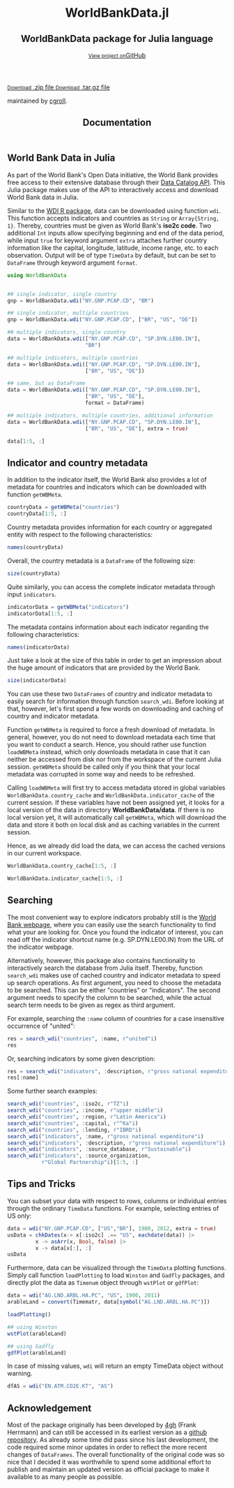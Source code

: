 #+TITLE: Documentation
#+OPTIONS: eval:never-export
#+PROPERTY: exports both
#+PROPERTY: results value
#+PROPERTY: session *julia-docs*
#+OPTIONS: tangle:test/doctests.jl
#+OPTIONS: author:nil
#+OPTIONS: title:nil
#+OPTIONS: email:nil
#+OPTIONS: timestamp:nil
#+OPTIONS: toc:yes
#+OPTIONS: html-doctype:html5

#+HTML_HEAD:  <link rel="shortcut icon" href="./favicon.ico" type="image/x-icon" /> 
#+HTML_HEAD: <meta charset='utf-8'>
#+HTML_HEAD: <meta http-equiv="X-UA-Compatible" content="chrome=1">
#+HTML_HEAD: <meta name="viewport" content="width=device-width, initial-scale=1, maximum-scale=1">
#+HTML_HEAD: <link href='https://fonts.googleapis.com/css?family=Architects+Daughter' rel='stylesheet' type='text/css'>
#+HTML_HEAD: <link rel="stylesheet" type="text/css" href="stylesheets/stylesheet.css" media="screen" />
#+HTML_HEAD: <link rel="stylesheet" type="text/css" href="stylesheets/pygment_trac.css" media="screen" />
#+HTML_HEAD: <link rel="stylesheet" type="text/css" href="stylesheets/print.css" media="print" />

#+HTML_HEAD_EXTRA: <header>
#+HTML_HEAD_EXTRA:  <div class="inner">
#+HTML_HEAD_EXTRA:         <h1>WorldBankData.jl</h1>
#+HTML_HEAD_EXTRA:         <h2>WorldBankData package for Julia language</h2>
#+HTML_HEAD_EXTRA:         <a href="https://github.com/JuliaFinMetriX/WorldBankData.jl" class="button"><small>View project on</small>GitHub</a>
#+HTML_HEAD_EXTRA:       </div>
#+HTML_HEAD_EXTRA:     </header>


#+HTML_HEAD_EXTRA:     <div id="content-wrapper">
#+HTML_HEAD_EXTRA:       <div class="inner clearfix">
#+HTML_HEAD_EXTRA: <aside id="sidebar">
#+HTML_HEAD_EXTRA:    <a href="https://github.com/JuliaFinMetriX">
#+HTML_HEAD_EXTRA:    <img src="./logo.png" width="200" height="114">
#+HTML_HEAD_EXTRA:    </a>
#+HTML_HEAD_EXTRA:    <a href="https://github.com/JuliaFinMetriX/WorldBankData.jl/zipball/master" class="button">
#+HTML_HEAD_EXTRA:      <small>Download</small>
#+HTML_HEAD_EXTRA:      .zip file
#+HTML_HEAD_EXTRA:    </a>
#+HTML_HEAD_EXTRA:    <a href="https://github.com/JuliaFinMetriX/WorldBankData.jl/tarball/master" class="button">
#+HTML_HEAD_EXTRA:      <small>Download</small>
#+HTML_HEAD_EXTRA:      .tar.gz file
#+HTML_HEAD_EXTRA:    </a>
#+HTML_HEAD_EXTRA:     <p class="repo-owner"><a href="https://github.com/JuliaFinMetriX/WorldBankData.jl"></a> maintained by <a href="https://github.com/cgroll">cgroll</a>.</p>
#+HTML_HEAD_EXTRA:  </aside>
#+HTML_HEAD_EXTRA:         <section id="main-content">
#+HTML_HEAD_EXTRA:           <div>



#+BEGIN_COMMENT
Manual post-processing:
- removing the h1 title in the html. This is the second time that the
  word title occurs.  

- copy index.html file to gh-pages branch:
  - git checkout gh-pages
  - git checkout master index.html
  - git commit index.html
#+END_COMMENT

#+BEGIN_SRC julia :exports none :results output :tangle test/doctests.jl
module TestDocumentation

using Base.Test
using DataFrames
using TimeData

println("\n Running documentation tests\n")

#+END_SRC


* World Bank Data in Julia

As part of the World Bank's Open Data initiative, the World Bank
provides free access to their extensive database through their [[http://data.worldbank.org/developers/data-catalog-api][Data
Catalog API]]. This Julia package makes use of the API to interactively
access and download World Bank data in Julia.

Similar to the [[http://cran.r-project.org/web/packages/WDI/index.html][WDI R package]], data can be downloaded using function
~wdi~. This function accepts indicators and countries as ~String~ or
~Array{String, 1}~. Thereby, countries must be given as World Bank's
*iso2c code*. Two additional ~Int~ inputs allow specifying beginning
and end of the data period, while input ~true~ for keyword argument
~extra~ attaches further country information like the capital,
longitude, latitude, income range, etc. to each observation. Output
will be of type ~TimeData~ by default, but can be set to ~DataFrame~
through keyword argument ~format~.

#+BEGIN_SRC julia :results value :tangle test/doctests.jl
   using WorldBankData
#+END_SRC

#+RESULTS:

#+BEGIN_SRC julia :results value :tangle test/doctests.jl
      
   ## single indicator, single country
   gnp = WorldBankData.wdi("NY.GNP.PCAP.CD", "BR")

   ## single indicator, multiple countries
   gnp = WorldBankData.wdi("NY.GNP.PCAP.CD", ["BR", "US", "DE"])

   ## multiple indicators, single country
   data = WorldBankData.wdi(["NY.GNP.PCAP.CD", "SP.DYN.LE00.IN"],
                            "BR")

   ## multiple indicators, multiple countries
   data = WorldBankData.wdi(["NY.GNP.PCAP.CD", "SP.DYN.LE00.IN"],
                            ["BR", "US", "DE"])

   ## same, but as DataFrame
   data = WorldBankData.wdi(["NY.GNP.PCAP.CD", "SP.DYN.LE00.IN"],
                            ["BR", "US", "DE"],
                            format = DataFrame)

   ## multiple indicators, multiple countries, additional information
   data = WorldBankData.wdi(["NY.GNP.PCAP.CD", "SP.DYN.LE00.IN"],
                            ["BR", "US", "DE"], extra = true)

   data[1:5, :]

#+END_SRC

#+RESULTS:
|        idx | iso2c | country | NY.GNP.PCAP.CD |   SP.DYN.LE00.IN | iso3c | name   | region                                        | regionId | capital  | longitude | latitude | income              | incomeId | lending | lendingId |
| 1960-12-31 | BR    | Brazil  |             NA | 54.6921463414634 | BRA   | Brazil | Latin America & Caribbean (all income levels) | LCN      | Brasilia |  -47.9292 | -15.7801 | Upper middle income | UMC      | IBRD    | IBD       |
| 1961-12-31 | BR    | Brazil  |             NA | 55.1696341463415 | BRA   | Brazil | Latin America & Caribbean (all income levels) | LCN      | Brasilia |  -47.9292 | -15.7801 | Upper middle income | UMC      | IBRD    | IBD       |
| 1962-12-31 | BR    | Brazil  |            230 | 55.6330975609756 | BRA   | Brazil | Latin America & Caribbean (all income levels) | LCN      | Brasilia |  -47.9292 | -15.7801 | Upper middle income | UMC      | IBRD    | IBD       |
| 1963-12-31 | BR    | Brazil  |            250 |            56.08 | BRA   | Brazil | Latin America & Caribbean (all income levels) | LCN      | Brasilia |  -47.9292 | -15.7801 | Upper middle income | UMC      | IBRD    | IBD       |
| 1964-12-31 | BR    | Brazil  |            270 | 56.5102926829268 | BRA   | Brazil | Latin America & Caribbean (all income levels) | LCN      | Brasilia |  -47.9292 | -15.7801 | Upper middle income | UMC      | IBRD    | IBD       |

* Indicator and country metadata

In addition to the indicator itself, the World Bank also provides a
lot of metadata for countries and indicators which can be downloaded
with function ~getWBMeta~.

#+BEGIN_SRC julia :results value :tangle test/doctests.jl
   countryData = getWBMeta("countries")
   countryData[1:5, :]
#+END_SRC

#+RESULTS:
| iso3c | iso2c | name        | region                                        | regionId | capital    | longitude | latitude | income               | incomeId | lending        | lendingId |
| ABW   | AW    | Aruba       | Latin America & Caribbean (all income levels) | LCN      | Oranjestad |  -70.0167 |  12.5167 | High income: nonOECD | NOC      | Not classified | LNX       |
| AFG   | AF    | Afghanistan | South Asia                                    | SAS      | Kabul      |   69.1761 |  34.5228 | Low income           | LIC      | IDA            | IDX       |
| AFR   | A9    | Africa      | Aggregates                                    | NA       | NA         |        NA |       NA | Aggregates           | NA       | Aggregates     | NA        |
| AGO   | AO    | Angola      | Sub-Saharan Africa (all income levels)        | SSF      | Luanda     |    13.242 | -8.81155 | Upper middle income  | UMC      | IBRD           | IBD       |
| ALB   | AL    | Albania     | Europe & Central Asia (all income levels)     | ECS      | Tirane     |   19.8172 |  41.3317 | Upper middle income  | UMC      | IBRD           | IBD       |

Country metadata provides information for each country or aggregated
entity with respect to the following characteristics:

#+BEGIN_SRC julia :results value :tangle test/doctests.jl
names(countryData)
#+END_SRC

#+RESULTS:
| iso3c     |
| iso2c     |
| name      |
| region    |
| regionId  |
| capital   |
| longitude |
| latitude  |
| income    |
| incomeId  |
| lending   |
| lendingId |

Overall, the country metadata is a ~DataFrame~ of the following size: 

#+BEGIN_SRC julia :results value :tangle test/doctests.jl
size(countryData)
#+END_SRC

#+RESULTS:
| 262 |
|  12 |

Quite similarly, you can access the complete indicator metadata
through input ~indicators~.

#+BEGIN_SRC julia :results value :tangle test/doctests.jl
indicatorData = getWBMeta("indicators")
indicatorData[1:5, :]
#+END_SRC

#+RESULTS:
| indicator            | name                                     | description                                                                                                                | source_database | source_databaseId | source_organization                                                   |
| 1.0.HCount.1.25usd   | Poverty Headcount ($1.25 a day)          | The poverty headcount index measures the proportion of the population with daily per capita income below the poverty line. | LAC Equity Lab  |                37 | LAC Equity Lab tabulations of SEDLAC (CEDLAS and the World Bank).     |
| 1.0.HCount.10usd     | Under Middle Class ($10 a day) Headcount | The poverty headcount index measures the proportion of the population with daily per capita income below the poverty line. | LAC Equity Lab  |                37 | LAC Equity Lab tabulations of SEDLAC (CEDLAS and the World Bank).     |
| 1.0.HCount.2.5usd    | Poverty Headcount ($2.50 a day)          | The poverty headcount index measures the proportion of the population with daily per capita income below the poverty line. | LAC Equity Lab  |                37 | LAC Equity Lab tabulations of SEDLAC (CEDLAS and the World Bank).     |
| 1.0.HCount.Mid10to50 | Middle Class ($10-50 a day) Headcount    | The poverty headcount index measures the proportion of the population with daily per capita income below the poverty line. | LAC Equity Lab  |                37 | LAC Equity Lab tabulations of SEDLAC (CEDLAS and the World Bank).     |
| 1.0.HCount.Ofcl      | Official Moderate Poverty Rate-National  | The poverty headcount index measures the proportion of the population with daily per capita income below the poverty line. | LAC Equity Lab  |                37 | LAC Equity Lab tabulations of data from National Statistical Offices. |

The metadata contains information about each indicator regarding the
following characteristics:

#+BEGIN_SRC julia :results value :tangle test/doctests.jl
names(indicatorData)
#+END_SRC

#+RESULTS:
| indicator           |
| name                |
| description         |
| source_database     |
| source_databaseId   |
| source_organization |

Just take a look at the size of this table in order to get an
impression about the huge amount of indicators that are provided by
the World Bank.

#+BEGIN_SRC julia :results value :tangle test/doctests.jl
size(indicatorData)
#+END_SRC

#+RESULTS:
| 13074 |
|     6 |

You can use these two ~DataFrames~ of country and indicator metadata
to easily search for information through function ~search_wdi~. Before
looking at that, however, let's first spend a few words on downloading
and caching of country and indicator metadata.

Function ~getWBMeta~ is required to force a fresh download of
metadata. In general, however, you do not need to download metadata
each time that you want to conduct a search. Hence, you should rather
use function ~loadWBMeta~ instead, which only downloads metadata in
case that it can neither be accessed from disk nor from the workspace
of the current Julia session. ~getWBMeta~ should be called only if you
think that your local metadata was corrupted in some way and needs to
be refreshed.

Calling ~loadWBMeta~ will first try to access metadata stored in
global variables ~WorldBankData.country_cache~ and
~WorldBankData.indicator_cache~ of the current session. If these
variables have not been assigned yet, it looks for a local version of
the data in directory *WorldBankData/data*. If there is no local
version yet, it will automatically call ~getWBMeta~, which will
download the data and store it both on local disk and as caching
variables in the current session.

Hence, as we already did load the data, we can access the cached
versions in our current workspace.

#+BEGIN_SRC julia :results value :tangle test/doctests.jl
   WorldBankData.country_cache[1:5, :]
#+END_SRC

#+RESULTS:
| iso3c | iso2c | name        | region                                        | regionId | capital    | longitude | latitude | income               | incomeId | lending        | lendingId |
| ABW   | AW    | Aruba       | Latin America & Caribbean (all income levels) | LCN      | Oranjestad |  -70.0167 |  12.5167 | High income: nonOECD | NOC      | Not classified | LNX       |
| AFG   | AF    | Afghanistan | South Asia                                    | SAS      | Kabul      |   69.1761 |  34.5228 | Low income           | LIC      | IDA            | IDX       |
| AFR   | A9    | Africa      | Aggregates                                    | NA       | NA         |        NA |       NA | Aggregates           | NA       | Aggregates     | NA        |
| AGO   | AO    | Angola      | Sub-Saharan Africa (all income levels)        | SSF      | Luanda     |    13.242 | -8.81155 | Upper middle income  | UMC      | IBRD           | IBD       |
| ALB   | AL    | Albania     | Europe & Central Asia (all income levels)     | ECS      | Tirane     |   19.8172 |  41.3317 | Upper middle income  | UMC      | IBRD           | IBD       |

#+BEGIN_SRC julia :results value :tangle test/doctests.jl
   WorldBankData.indicator_cache[1:5, :]
#+END_SRC

#+RESULTS:
| indicator            | name                                     | description                                                                                                                | source_database | source_databaseId | source_organization                                                   |
| 1.0.HCount.1.25usd   | Poverty Headcount ($1.25 a day)          | The poverty headcount index measures the proportion of the population with daily per capita income below the poverty line. | LAC Equity Lab  |                37 | LAC Equity Lab tabulations of SEDLAC (CEDLAS and the World Bank).     |
| 1.0.HCount.10usd     | Under Middle Class ($10 a day) Headcount | The poverty headcount index measures the proportion of the population with daily per capita income below the poverty line. | LAC Equity Lab  |                37 | LAC Equity Lab tabulations of SEDLAC (CEDLAS and the World Bank).     |
| 1.0.HCount.2.5usd    | Poverty Headcount ($2.50 a day)          | The poverty headcount index measures the proportion of the population with daily per capita income below the poverty line. | LAC Equity Lab  |                37 | LAC Equity Lab tabulations of SEDLAC (CEDLAS and the World Bank).     |
| 1.0.HCount.Mid10to50 | Middle Class ($10-50 a day) Headcount    | The poverty headcount index measures the proportion of the population with daily per capita income below the poverty line. | LAC Equity Lab  |                37 | LAC Equity Lab tabulations of SEDLAC (CEDLAS and the World Bank).     |
| 1.0.HCount.Ofcl      | Official Moderate Poverty Rate-National  | The poverty headcount index measures the proportion of the population with daily per capita income below the poverty line. | LAC Equity Lab  |                37 | LAC Equity Lab tabulations of data from National Statistical Offices. |

* Searching

The most convenient way to explore indicators probably still is the
[[http://data.worldbank.org/indicator][World Bank webpage]], where you can easily use the search functionality
to find what your are looking for. Once you found the indicator of
interest, you can read off the indicator shortcut name (e.g.
SP.DYN.LE00.IN) from the URL of the indicator webpage.

Alternatively, however, this package also contains functionality to
interactively search the database from Julia itself. Thereby, function
~search_wdi~ makes use of cached country and indicator metadata to
speed up search operations. As first argument, you need to choose the
metadata to be searched. This can be either "countries" or
"indicators". The second argument needs to specify the column to be
searched, while the actual search term needs to be given as regex as
third argument.

For example, searching the ~:name~ column of countries for a case
insensitive occurrence of "united":

#+BEGIN_SRC julia :results value :tangle test/doctests.jl
   res = search_wdi("countries", :name, r"united"i)
   res
#+END_SRC

#+RESULTS:
| iso3c | iso2c | name                 | region                                         | regionId | capital         | longitude | latitude | income               | incomeId | lending        | lendingId |
| ARE   | AE    | United Arab Emirates | Middle East & North Africa (all income levels) | MEA      | Abu Dhabi       |   54.3705 |  24.4764 | High income: nonOECD | NOC      | Not classified | LNX       |
| GBR   | GB    | United Kingdom       | Europe & Central Asia (all income levels)      | ECS      | London          | -0.126236 |  51.5002 | High income: OECD    | OEC      | Not classified | LNX       |
| USA   | US    | United States        | North America                                  | NAC      | Washington D.C. |   -77.032 |  38.8895 | High income: OECD    | OEC      | Not classified | LNX       |


Or, searching indicators by some given description:

#+BEGIN_SRC julia :results value :tangle test/doctests.jl
res = search_wdi("indicators", :description, r"gross national expenditure"i)
res[:name]
#+END_SRC

#+RESULTS:
| Gross national expenditure deflator (base year varies by country) |
| Gross national expenditure (current US$)                          |
| Gross national expenditure (current LCU)                          |
| Gross national expenditure (constant 2005 US$)                    |
| Gross national expenditure (constant LCU)                         |
| Gross national expenditure (% of GDP)                             |

Some further search examples:
#+BEGIN_SRC julia :results value :tangle test/doctests.jl
   search_wdi("countries", :iso2c, r"TZ"i)
   search_wdi("countries", :income, r"upper middle"i)
   search_wdi("countries", :region, r"Latin America"i)
   search_wdi("countries", :capital, r"^Ka"i)
   search_wdi("countries", :lending, r"IBRD"i)
   search_wdi("indicators", :name, r"gross national expenditure"i)
   search_wdi("indicators", :description, r"gross national expenditure"i)
   search_wdi("indicators", :source_database, r"Sustainable"i)
   search_wdi("indicators", :source_organization,
              r"Global Partnership"i)[1:5, :]

#+END_SRC

#+RESULTS:
| indicator           | name                                                                            | description                                                                                                                                                                                                                                                                                                                                                                                                                                                                  | source_database                  | source_databaseId | source_organization                                                                                                                                                                                                                                                                                                                                                                                                                                                                                 |
| 2.1_PRE.PRIMARY.GER | School enrolment, preprimary, national source (% gross)                         | Pre-Primary Gross Enrolment Rate (GER): The number of pupils enrolled in pre-primary school, regardless of age, expressed as a percentage of the population in the theoretical age group in pre-primary school. The purpose of this indicator is to measure the general level of participation of children in Early Childhood Education (ECE) programs. Country-specific definition, method and targets are determined by countries themselves.                              | Global Partnership for Education |                34 | Data were collected from national and other publicly available sources, and validated by the Local Education Group (LEG) in each country. LEGs are typically led by the Ministry of Education and include development partners and other education stakeholders. Data were not processed or analyzed by the Global Partnership for Education. It is reported as it was presented in the original sources, or as it was communicated to us through the Coordinating Agency or Lead Donor of the LEG. |
| 2.2_GIR             | Gross intake ratio in grade 1, total, national source (% of relevant age group) | Gross intake ratio (GIR): This indicator measures the total number of new entrants in the first grade of primary education, regardless of age, expressed as a percentage of the population at the official primary school-entrance age. Country-specific definition, method and targets are determined by countries themselves.                                                                                                                                              | Global Partnership for Education |                34 | Data were collected from national and other publicly available sources, and validated by the Local Education Group (LEG) in each country. LEGs are typically led by the Ministry of Education and include development partners and other education stakeholders. Data were not processed or analyzed by the Global Partnership for Education. It is reported as it was presented in the original sources, or as it was communicated to us through the Coordinating Agency or Lead Donor of the LEG. |
| 2.3_GIR.GPI         | Gender parity index for gross intake ratio in grade 1                           | Ratio of female to male values of gross intake ratio for primary first grade. Country-specific definition, method and targets are determined by countries themselves.                                                                                                                                                                                                                                                                                                        | Global Partnership for Education |                34 | Data were collected from national and other publicly available sources, and validated by the Local Education Group (LEG) in each country. LEGs are typically led by the Ministry of Education and include development partners and other education stakeholders. Data were not processed or analyzed by the Global Partnership for Education. It is reported as it was presented in the original sources, or as it was communicated to us through the Coordinating Agency or Lead Donor of the LEG. |
| 2.4_OOSC.RATE       | Rate of out of school children, national source (% of relevant age group)       | Number of children of official primary school age who are not enrolled in primary or secondary school, expressed as a percentage of the population of official primary school age. This indicator is intended to measure the size of the population in the official primary school age range that should be targeted by policies and efforts to achieve universal primary education. Country-specific definition, method and targets are determined by countries themselves. | Global Partnership for Education |                34 | Data were collected from national and other publicly available sources, and validated by the Local Education Group (LEG) in each country. LEGs are typically led by the Ministry of Education and include development partners and other education stakeholders. Data were not processed or analyzed by the Global Partnership for Education. It is reported as it was presented in the original sources, or as it was communicated to us through the Coordinating Agency or Lead Donor of the LEG. |
| 2.5_PCR             | Primary completion rate, total, national source (% of relevant age group)       | The Primary Completion Rate (PCR) is the percentage of pupils who completed the last year of primary schooling. It is computed by dividing the total number of students in the last grade of primary school minus repeaters in that grade, divided by the total number of children of official completing age. Country-specific definition, method and targets are determined by countries themselves.                                                                       | Global Partnership for Education |                34 | Data were collected from national and other publicly available sources, and validated by the Local Education Group (LEG) in each country. LEGs are typically led by the Ministry of Education and include development partners and other education stakeholders. Data were not processed or analyzed by the Global Partnership for Education. It is reported as it was presented in the original sources, or as it was communicated to us through the Coordinating Agency or Lead Donor of the LEG. |


* Tips and Tricks

You can subset your data with respect to rows, columns or individual
entries through the ordinary ~TimeData~ functions. For example,
selecting entries of US only:
#+BEGIN_SRC julia :results value :tangle test/doctests.jl
   data = wdi("NY.GNP.PCAP.CD", ["US","BR"], 1980, 2012, extra = true)
   usData = chkDates(x-> x[:iso2c] .== "US", eachdate(data)) |>
            x -> asArr(x, Bool, false) |>
            x -> data[x[:], :]
   usData
#+END_SRC

#+RESULTS:
|        idx | iso2c | country       | NY.GNP.PCAP.CD | iso3c | name          | region        | regionId | capital         | longitude | latitude | income            | incomeId | lending        | lendingId |
| 1980-12-31 | US    | United States |          13410 | USA   | United States | North America | NAC      | Washington D.C. |   -77.032 |  38.8895 | High income: OECD | OEC      | Not classified | LNX       |
| 1981-12-31 | US    | United States |          14400 | USA   | United States | North America | NAC      | Washington D.C. |   -77.032 |  38.8895 | High income: OECD | OEC      | Not classified | LNX       |
| 1982-12-31 | US    | United States |          14230 | USA   | United States | North America | NAC      | Washington D.C. |   -77.032 |  38.8895 | High income: OECD | OEC      | Not classified | LNX       |
| 1983-12-31 | US    | United States |          14590 | USA   | United States | North America | NAC      | Washington D.C. |   -77.032 |  38.8895 | High income: OECD | OEC      | Not classified | LNX       |
| 1984-12-31 | US    | United States |          16230 | USA   | United States | North America | NAC      | Washington D.C. |   -77.032 |  38.8895 | High income: OECD | OEC      | Not classified | LNX       |
| 1985-12-31 | US    | United States |          17510 | USA   | United States | North America | NAC      | Washington D.C. |   -77.032 |  38.8895 | High income: OECD | OEC      | Not classified | LNX       |
| 1986-12-31 | US    | United States |          19160 | USA   | United States | North America | NAC      | Washington D.C. |   -77.032 |  38.8895 | High income: OECD | OEC      | Not classified | LNX       |
| 1987-12-31 | US    | United States |          21460 | USA   | United States | North America | NAC      | Washington D.C. |   -77.032 |  38.8895 | High income: OECD | OEC      | Not classified | LNX       |
| 1988-12-31 | US    | United States |          23580 | USA   | United States | North America | NAC      | Washington D.C. |   -77.032 |  38.8895 | High income: OECD | OEC      | Not classified | LNX       |
| 1989-12-31 | US    | United States |          23860 | USA   | United States | North America | NAC      | Washington D.C. |   -77.032 |  38.8895 | High income: OECD | OEC      | Not classified | LNX       |
| 1990-12-31 | US    | United States |          24150 | USA   | United States | North America | NAC      | Washington D.C. |   -77.032 |  38.8895 | High income: OECD | OEC      | Not classified | LNX       |
| 1991-12-31 | US    | United States |          24370 | USA   | United States | North America | NAC      | Washington D.C. |   -77.032 |  38.8895 | High income: OECD | OEC      | Not classified | LNX       |
| 1992-12-31 | US    | United States |          25780 | USA   | United States | North America | NAC      | Washington D.C. |   -77.032 |  38.8895 | High income: OECD | OEC      | Not classified | LNX       |
| 1993-12-31 | US    | United States |          26480 | USA   | United States | North America | NAC      | Washington D.C. |   -77.032 |  38.8895 | High income: OECD | OEC      | Not classified | LNX       |
| 1994-12-31 | US    | United States |          27750 | USA   | United States | North America | NAC      | Washington D.C. |   -77.032 |  38.8895 | High income: OECD | OEC      | Not classified | LNX       |
| 1995-12-31 | US    | United States |          29150 | USA   | United States | North America | NAC      | Washington D.C. |   -77.032 |  38.8895 | High income: OECD | OEC      | Not classified | LNX       |
| 1996-12-31 | US    | United States |          30380 | USA   | United States | North America | NAC      | Washington D.C. |   -77.032 |  38.8895 | High income: OECD | OEC      | Not classified | LNX       |
| 1997-12-31 | US    | United States |          31390 | USA   | United States | North America | NAC      | Washington D.C. |   -77.032 |  38.8895 | High income: OECD | OEC      | Not classified | LNX       |
| 1998-12-31 | US    | United States |          32150 | USA   | United States | North America | NAC      | Washington D.C. |   -77.032 |  38.8895 | High income: OECD | OEC      | Not classified | LNX       |
| 1999-12-31 | US    | United States |          33800 | USA   | United States | North America | NAC      | Washington D.C. |   -77.032 |  38.8895 | High income: OECD | OEC      | Not classified | LNX       |
| 2000-12-31 | US    | United States |          36090 | USA   | United States | North America | NAC      | Washington D.C. |   -77.032 |  38.8895 | High income: OECD | OEC      | Not classified | LNX       |
| 2001-12-31 | US    | United States |          36840 | USA   | United States | North America | NAC      | Washington D.C. |   -77.032 |  38.8895 | High income: OECD | OEC      | Not classified | LNX       |
| 2002-12-31 | US    | United States |          37460 | USA   | United States | North America | NAC      | Washington D.C. |   -77.032 |  38.8895 | High income: OECD | OEC      | Not classified | LNX       |
| 2003-12-31 | US    | United States |          39950 | USA   | United States | North America | NAC      | Washington D.C. |   -77.032 |  38.8895 | High income: OECD | OEC      | Not classified | LNX       |
| 2004-12-31 | US    | United States |          43690 | USA   | United States | North America | NAC      | Washington D.C. |   -77.032 |  38.8895 | High income: OECD | OEC      | Not classified | LNX       |
| 2005-12-31 | US    | United States |          46350 | USA   | United States | North America | NAC      | Washington D.C. |   -77.032 |  38.8895 | High income: OECD | OEC      | Not classified | LNX       |
| 2006-12-31 | US    | United States |          48080 | USA   | United States | North America | NAC      | Washington D.C. |   -77.032 |  38.8895 | High income: OECD | OEC      | Not classified | LNX       |
| 2007-12-31 | US    | United States |          48640 | USA   | United States | North America | NAC      | Washington D.C. |   -77.032 |  38.8895 | High income: OECD | OEC      | Not classified | LNX       |
| 2008-12-31 | US    | United States |          49350 | USA   | United States | North America | NAC      | Washington D.C. |   -77.032 |  38.8895 | High income: OECD | OEC      | Not classified | LNX       |
| 2009-12-31 | US    | United States |          48040 | USA   | United States | North America | NAC      | Washington D.C. |   -77.032 |  38.8895 | High income: OECD | OEC      | Not classified | LNX       |
| 2010-12-31 | US    | United States |          48960 | USA   | United States | North America | NAC      | Washington D.C. |   -77.032 |  38.8895 | High income: OECD | OEC      | Not classified | LNX       |
| 2011-12-31 | US    | United States |          50660 | USA   | United States | North America | NAC      | Washington D.C. |   -77.032 |  38.8895 | High income: OECD | OEC      | Not classified | LNX       |
| 2012-12-31 | US    | United States |          52350 | USA   | United States | North America | NAC      | Washington D.C. |   -77.032 |  38.8895 | High income: OECD | OEC      | Not classified | LNX       |

Furthermore, data can be visualized through the ~TimeData~ plotting
functions. Simply call function ~loadPlotting~ to load ~Winston~ and
~Gadfly~ packages, and directly plot the data as ~Timenum~ object
through ~wstPlot~ or ~gdfPlot~:

#+BEGIN_SRC julia :results value :tangle test/doctests.jl
      data = wdi("AG.LND.ARBL.HA.PC", "US", 1900, 2011)
      arableLand = convert(Timematr, data[symbol("AG.LND.ARBL.HA.PC")])

      loadPlotting()
      
      ## using Winston
      wstPlot(arableLand)
      
      ## using Gadfly
      gdfPlot(arableLand)
#+END_SRC

In case of missing values, ~wdi~ will return an empty TimeData object
without warning.

#+BEGIN_SRC julia :results value :tangle test/doctests.jl
   dfAS = wdi("EN.ATM.CO2E.KT", "AS")
#+END_SRC

* Acknowledgement

Most of the package originally has been developed by [[https://github.com/4gh][4gh]] (Frank
Herrmann) and can still be accessed in its earliest version as a
[[https://github.com/4gh/WorldBankData.jl][github repository]]. As already some time did pass since his last
development, the code required some minor updates in order to reflect
the more recent changes of ~DataFrames~. The overall functionality of
the original code was so nice that I decided it was worthwhile to
spend some additional effort to publish and maintain an updated
version as official package to make it available to as many people as
possible.

#+BEGIN_SRC julia :exports none :results silent :tangle test/doctests.jl
end
#+END_SRC
